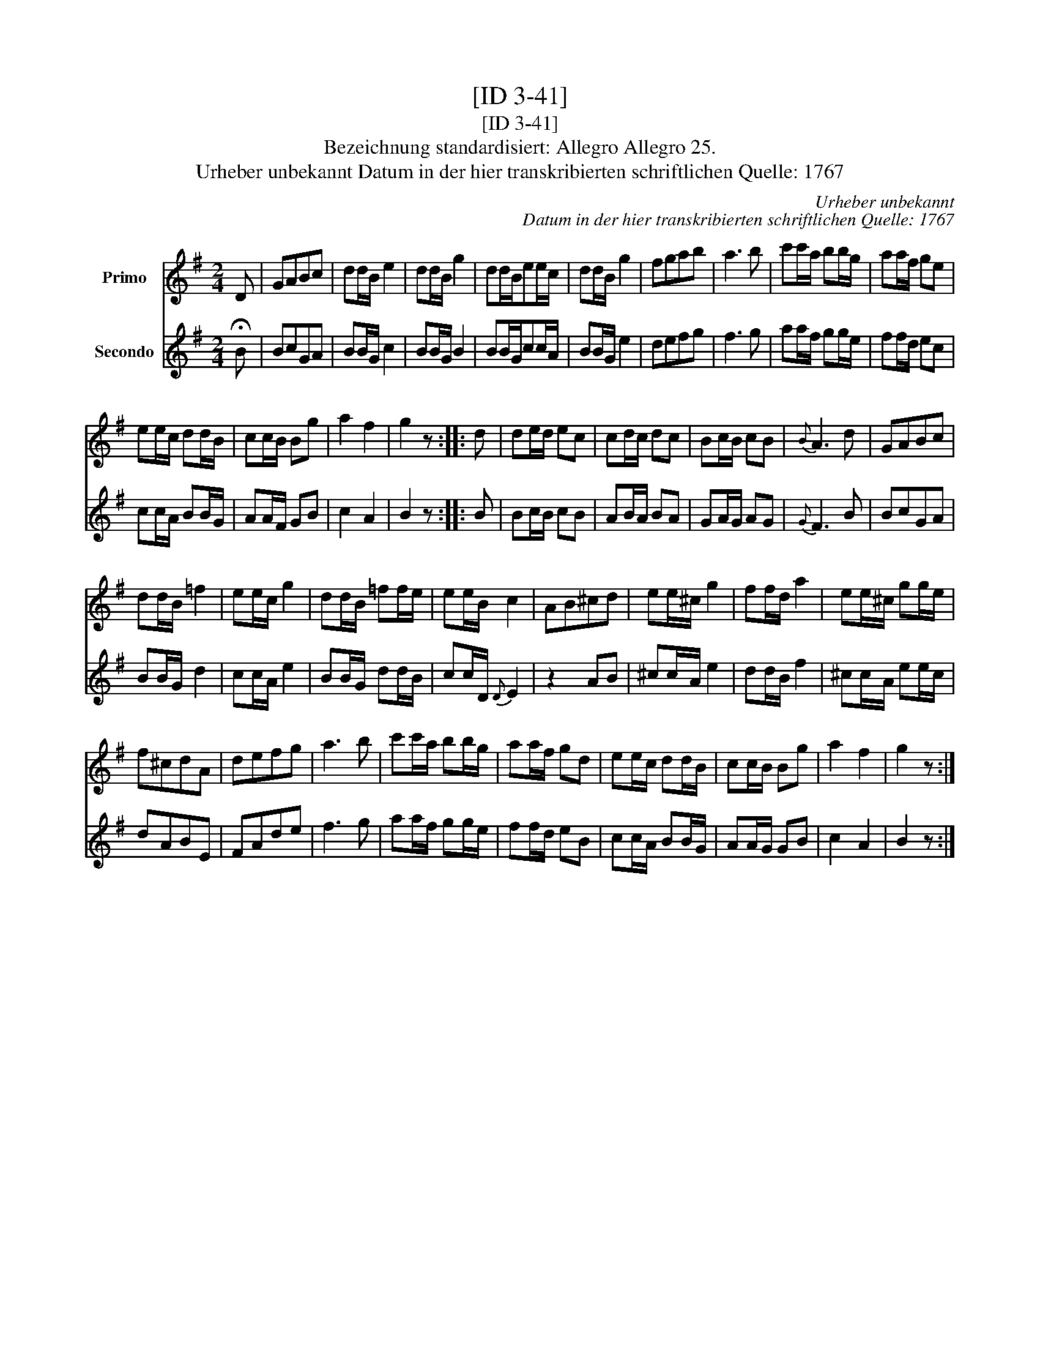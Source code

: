 X:1
T:[ID 3-41]
T:[ID 3-41]
T:Bezeichnung standardisiert: Allegro Allegro 25.
T:Urheber unbekannt Datum in der hier transkribierten schriftlichen Quelle: 1767
C:Urheber unbekannt
C:Datum in der hier transkribierten schriftlichen Quelle: 1767
%%score 1 2
L:1/8
M:2/4
K:G
V:1 treble nm="Primo"
V:2 treble nm="Secondo"
V:1
 D | GABc | dd/B/ e2 | dd/B/ g2 | dd/B/ee/c/ | dd/B/ g2 | fgab | a3 b | c'c'/a/ bb/g/ | aa/f/ ge | %10
 ee/c/ dd/B/ | cc/B/ Bg | a2 f2 | g2 z :: d | de/d/ ec | cd/c/ dc | Bc/B/ cB |{B} A3 d | GABc | %20
 dd/B/ =f2 | ee/c/ g2 | dd/B/ =ff/e/ | ee/B/ c2 | AB^cd | ee/^c/ g2 | ff/d/ a2 | ee/^c/ gg/e/ | %28
 f^cdA | defg | a3 b | c'c'/a/ bb/g/ | aa/f/ gd | ee/c/ dd/B/ | cc/B/ Bg | a2 f2 | g2 z :| %37
V:2
 !fermata!B | BcGA | BB/G/ c2 | BB/G/ B2 | BB/G/cc/A/ | BB/G/ e2 | defg | f3 g | aa/f/ gg/e/ | %9
 ff/d/ ec | cc/A/ BB/G/ | AA/F/ GB | c2 A2 | B2 z :: B | Bc/B/ cB | AB/A/ BA | GA/G/ AG |{G} F3 B | %19
 BcGA | BB/G/ d2 | cc/A/ e2 | BB/G/ dd/B/ | cc/D/{D} E2 | z2 AB | ^cc/A/ e2 | dd/B/ f2 | %27
 ^cc/A/ ee/c/ | dABE | FAde | f3 g | aa/f/ gg/e/ | ff/d/ eB | cc/A/ BB/G/ | AA/G/ GB | c2 A2 | %36
 B2 z :| %37

